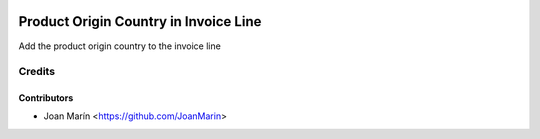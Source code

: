 
.. image:: https://img.shields.io/badge/licence-AGPL--3-blue.svg
   :target: http://www.gnu.org/licenses/agpl-3.0-standalone.html
   :alt: License: AGPL-3

======================================
Product Origin Country in Invoice Line
======================================

Add the product origin country to the invoice line

Credits
=======

Contributors
------------

* Joan Marín <https://github.com/JoanMarin>
